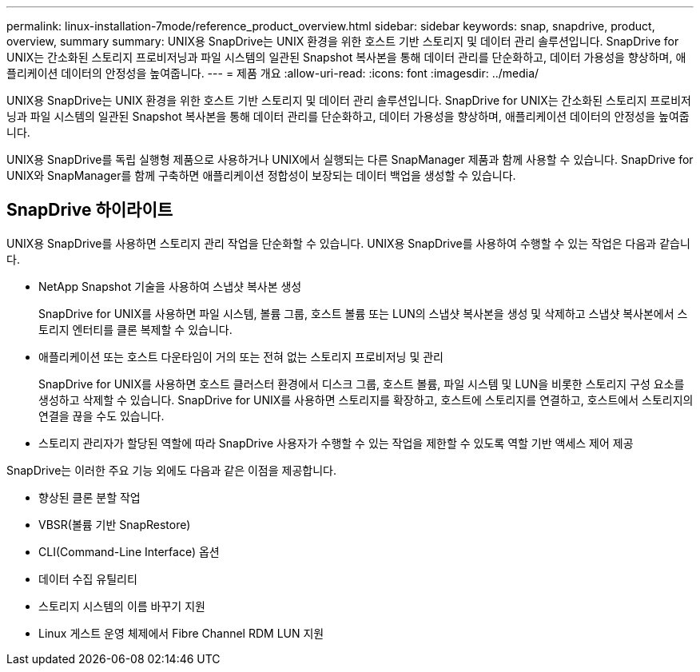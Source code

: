 ---
permalink: linux-installation-7mode/reference_product_overview.html 
sidebar: sidebar 
keywords: snap, snapdrive, product, overview, summary 
summary: UNIX용 SnapDrive는 UNIX 환경을 위한 호스트 기반 스토리지 및 데이터 관리 솔루션입니다. SnapDrive for UNIX는 간소화된 스토리지 프로비저닝과 파일 시스템의 일관된 Snapshot 복사본을 통해 데이터 관리를 단순화하고, 데이터 가용성을 향상하며, 애플리케이션 데이터의 안정성을 높여줍니다. 
---
= 제품 개요
:allow-uri-read: 
:icons: font
:imagesdir: ../media/


[role="lead"]
UNIX용 SnapDrive는 UNIX 환경을 위한 호스트 기반 스토리지 및 데이터 관리 솔루션입니다. SnapDrive for UNIX는 간소화된 스토리지 프로비저닝과 파일 시스템의 일관된 Snapshot 복사본을 통해 데이터 관리를 단순화하고, 데이터 가용성을 향상하며, 애플리케이션 데이터의 안정성을 높여줍니다.

UNIX용 SnapDrive를 독립 실행형 제품으로 사용하거나 UNIX에서 실행되는 다른 SnapManager 제품과 함께 사용할 수 있습니다. SnapDrive for UNIX와 SnapManager를 함께 구축하면 애플리케이션 정합성이 보장되는 데이터 백업을 생성할 수 있습니다.



== SnapDrive 하이라이트

UNIX용 SnapDrive를 사용하면 스토리지 관리 작업을 단순화할 수 있습니다. UNIX용 SnapDrive를 사용하여 수행할 수 있는 작업은 다음과 같습니다.

* NetApp Snapshot 기술을 사용하여 스냅샷 복사본 생성
+
SnapDrive for UNIX를 사용하면 파일 시스템, 볼륨 그룹, 호스트 볼륨 또는 LUN의 스냅샷 복사본을 생성 및 삭제하고 스냅샷 복사본에서 스토리지 엔터티를 클론 복제할 수 있습니다.

* 애플리케이션 또는 호스트 다운타임이 거의 또는 전혀 없는 스토리지 프로비저닝 및 관리
+
SnapDrive for UNIX를 사용하면 호스트 클러스터 환경에서 디스크 그룹, 호스트 볼륨, 파일 시스템 및 LUN을 비롯한 스토리지 구성 요소를 생성하고 삭제할 수 있습니다. SnapDrive for UNIX를 사용하면 스토리지를 확장하고, 호스트에 스토리지를 연결하고, 호스트에서 스토리지의 연결을 끊을 수도 있습니다.

* 스토리지 관리자가 할당된 역할에 따라 SnapDrive 사용자가 수행할 수 있는 작업을 제한할 수 있도록 역할 기반 액세스 제어 제공


SnapDrive는 이러한 주요 기능 외에도 다음과 같은 이점을 제공합니다.

* 향상된 클론 분할 작업
* VBSR(볼륨 기반 SnapRestore)
* CLI(Command-Line Interface) 옵션
* 데이터 수집 유틸리티
* 스토리지 시스템의 이름 바꾸기 지원
* Linux 게스트 운영 체제에서 Fibre Channel RDM LUN 지원

